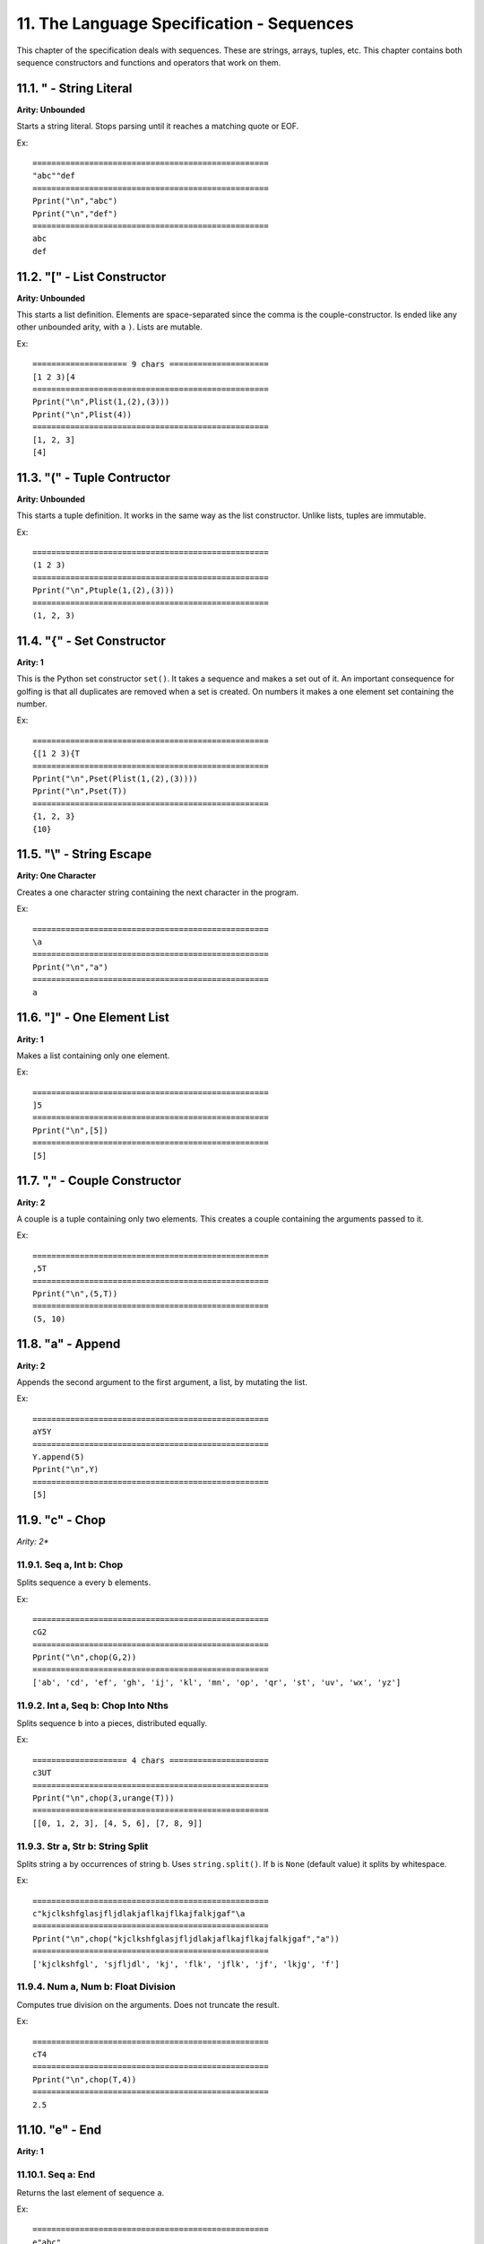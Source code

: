 11. The Language Specification - Sequences
*****************************************

This chapter of the specification deals with sequences. These are strings, arrays, tuples, etc. This chapter contains both sequence constructors and functions and operators that work on them.

11.1. " - String Literal
=======================

**Arity: Unbounded**

Starts a string literal. Stops parsing until it reaches a matching quote or EOF.

Ex::

	==================================================
	"abc""def
	==================================================
	Pprint("\n","abc")
	Pprint("\n","def")
	==================================================
	abc
	def

11.2. "[" - List Constructor
===========================

**Arity: Unbounded**

This starts a list definition. Elements are space-separated since the comma is the couple-constructor. Is ended like any other unbounded arity, with a ``)``. Lists are mutable.

Ex::

    ==================== 9 chars =====================
    [1 2 3)[4
    ==================================================
    Pprint("\n",Plist(1,(2),(3)))
    Pprint("\n",Plist(4))
    ==================================================
    [1, 2, 3]
    [4]

11.3. "(" - Tuple Contructor
===========================

**Arity: Unbounded**

This starts a tuple definition. It works in the same way as the list constructor. Unlike lists, tuples are immutable.

Ex::

	==================================================
	(1 2 3)
	==================================================
	Pprint("\n",Ptuple(1,(2),(3)))
	==================================================
	(1, 2, 3)

11.4. "{" - Set Constructor
==========================

**Arity: 1**

This is the Python set constructor ``set()``. It takes a sequence and makes a set out of it. An important consequence for golfing is that all duplicates are removed when a set is created. On numbers it makes a one element set containing the number.

Ex::

	==================================================
	{[1 2 3){T
	==================================================
	Pprint("\n",Pset(Plist(1,(2),(3))))
	Pprint("\n",Pset(T))
	==================================================
	{1, 2, 3}
	{10}

11.5. "\\" - String Escape
========================

**Arity: One Character**

Creates a one character string containing the next character in the program.

Ex::

	==================================================
	\a
	==================================================
	Pprint("\n","a")
	==================================================
	a

11.6. "]" - One Element List
===========================

**Arity: 1**

Makes a list containing only one element.

Ex::

	==================================================
	]5
	==================================================
	Pprint("\n",[5])
	==================================================
	[5]

11.7. "," - Couple Constructor
=============================

**Arity: 2**

A couple is a tuple containing only two elements. This creates a couple containing the arguments passed to it.

Ex::

	==================================================
	,5T
	==================================================
	Pprint("\n",(5,T))
	==================================================
	(5, 10)

11.8. "a" - Append
=================

**Arity: 2**

Appends the second argument to the first argument, a list, by mutating the list.

Ex::

	==================================================
	aY5Y
	==================================================
	Y.append(5)
	Pprint("\n",Y)
	==================================================
	[5]

11.9. "c" - Chop
===============

*Arity: 2**

11.9.1. Seq a, Int b: Chop
-------------------------

Splits sequence ``a`` every ``b`` elements.

Ex::

	==================================================
	cG2
	==================================================
	Pprint("\n",chop(G,2))
	==================================================
	['ab', 'cd', 'ef', 'gh', 'ij', 'kl', 'mn', 'op', 'qr', 'st', 'uv', 'wx', 'yz']

11.9.2. Int a, Seq b: Chop Into Nths
------------------------------------

Splits sequence ``b`` into ``a`` pieces, distributed equally.

Ex::

    ==================== 4 chars =====================
    c3UT
    ==================================================
    Pprint("\n",chop(3,urange(T)))
    ==================================================
    [[0, 1, 2, 3], [4, 5, 6], [7, 8, 9]]

11.9.3. Str a, Str b: String Split
---------------------------------

Splits string ``a`` by occurrences of string ``b``. Uses ``string.split()``. If ``b`` is ``None`` (default value) it splits by whitespace.

Ex::

	==================================================
	c"kjclkshfglasjfljdlakjaflkajflkajfalkjgaf"\a
	==================================================
	Pprint("\n",chop("kjclkshfglasjfljdlakjaflkajflkajfalkjgaf","a"))
	==================================================
	['kjclkshfgl', 'sjfljdl', 'kj', 'flk', 'jflk', 'jf', 'lkjg', 'f']

11.9.4. Num a, Num b: Float Division
-----------------------------------

Computes true division on the arguments. Does not truncate the result.

Ex::

	==================================================
	cT4
	==================================================
	Pprint("\n",chop(T,4))
	==================================================
	2.5

11.10. "e" - End
===============

**Arity: 1**

11.10.1. Seq a: End
------------------

Returns the last element of sequence ``a``.

Ex::

	==================================================
	e"abc"
	==================================================
	Pprint("\n",end("abc"))
	==================================================
	c

11.10.2. Num a: Modulus By Ten
-----------------------------

Returns ``a%10`` which is the remainder when ``a`` is divided by ``10``.

Ex::

	==================================================
	e25
	==================================================
	Pprint("\n",end(25))
	==================================================
	5

11.11. "h" - Head
================

**Arity: 1**

11.11.1. Seq a: Head
-------------------

Returns the first element of sequence ``a``.

Ex::

	==================================================
	h"abc"
	==================================================
	Pprint("\n",head("abc"))
	==================================================
	a

11.11.2. Num a: Increment
------------------------

Returns ``a+1``.

Ex::

	==================================================
	h5
	==================================================
	Pprint("\n",head(5))
	==================================================
	6

11.12. "j" - Join
================

**Arity: 2**

11.12.1. Str a, Seq b: Join
--------------------------

This works the same as the Python ``string.join()``. It takes sequence b and concatenates all of its elements, separated by string a. However, unlike Python's ``.join`` method, it coerces the elements of the sequence to strings instead of throwing an error.

Ex::

	==================================================
	jdUT
	==================================================
	Pprint("\n",join(d,urange(T)))
	==================================================
	0 1 2 3 4 5 6 7 8 9

11.12.2. Int a, Int b: Base Conversion
-------------------------------------

This takes the integer a, and converts it into base b. It however, outputs the result in a list of digits.

Ex::

	==================================================
	jT2
	==================================================
	Pprint("\n",join(T,2))
	==================================================
	[1, 0, 1, 0]

11.13. "l" - Length
==================

**Arity: 1**

11.13.1. Seq a: Length
---------------------

Returns the length of sequence a. Uses Python ``len()``.

Ex::

	==================================================
	lG
	==================================================
	Pprint("\n",Plen(G))
	==================================================
	26

11.13.2. Num a: Log Base 2
-------------------------

Calculates the logarithm in base two of a.

Ex::

	==================================================
	lT
	==================================================
	Pprint("\n",Plen(T))
	==================================================
	3.3219280948873626

11.14. "r" - Range
=================

**Arity: 2**

11.14.1. Int a, Int b: Range
---------------------------

Returns a list containing the integers over the range ``[a, b)``. Like Python, it is inclusive of ``a`` but not of ``b``

Ex::

	==================================================
	r5T
	==================================================
	Pprint("\n",Prange(5,T))
	==================================================
	[5, 6, 7, 8, 9]

If the first argument is larger than the second, it returns a list containing the range ``[a, b)``, in descending fashion. This is the same as Python's ``range(a, b, -1)``.

Ex::

    ==================== 3 chars =====================
    rT3
    ==================================================
    Pprint("\n",Prange(T,3))
    ==================================================
    [10, 9, 8, 7, 6, 5, 4]


11.14.2. Str a, Int b: String Processing
---------------------------------------

Pyth's Range function contains a lot of string processing functions. It processes the input string ``a`` in various ways depending on the option provided by integer ``b``.

11.14.2.1. Option 0: Lowercase
^^^^^^^^^^^^^^^^^^^^^^^^^^^^^


Returns the string with all letters lower-cased. Uses ``str.lower()`` from Python.

Ex::

	==================================================
	r"HEEElllloooooooBYE"Z
	==================================================
	Pprint("\n",Prange("HEEElllloooooooBYE",Z))
	==================================================
	heeellllooooooobye

11.14.2.2. Option 1: Uppercase
^^^^^^^^^^^^^^^^^^^^^^^^^^^^^

Returns the string with all letters upper-cased. Uses ``str.upper()`` from Python.

Ex::

	==================================================
	r"HEEElllloooooooBYE"1
	==================================================
	Pprint("\n",Prange("HEEElllloooooooBYE",1))
	==================================================
	HEEELLLLOOOOOOOBYE

11.14.2.3. Option 2: Swapcase
^^^^^^^^^^^^^^^^^^^^^^^^^^^^

Returns the string with all the cases switched (i.e. all upper-cased become lower-cased and vice versa). Uses ``str.swapcase()`` from Python.

Ex::

	==================================================
	r"HEEElllloooooooBYE"2
	==================================================
	Pprint("\n",Prange("HEEElllloooooooBYE",2))
	==================================================
	heeeLLLLOOOOOOObye

11.14.2.4. Option 3: Title Case
^^^^^^^^^^^^^^^^^^^^^^^^^^^^^^

Splits the string up by all occurrences of non-alphabetical characters and capitalizes the first letter of all tokens. Internally it is ``str.title()``.

Ex::

	==================================================
	r"the philosopher's stone"3
	==================================================
	Pprint("\n",Prange("the philosopher's stone",3))
	==================================================
	The Philosopher'S Stone

11.14.2.5. Option 4: Capitalize:
^^^^^^^^^^^^^^^^^^^^^^^^^^^^^^^

Returns the string so that the first letter of the string is capitalized and all others are lower-cased. Uses ``str.capitalize()``.

Ex::

	==================================================
	r"the Philosopher's stone"4
	==================================================
	Pprint("\n",Prange("the Philosopher's stone",4))
	==================================================
	The philosopher's stone

11.14.2.6. Option 5: Capwords
^^^^^^^^^^^^^^^^^^^^^^^^^^^^

This is almost the same as Option # 3 in that it tokenizes and capitalizes the first letter of each token in the string. However, it does not capitalize by all non-alphabetical but only by spaces. Uses the ``capwords()`` function from the ``string``` module.

Ex::

	==================================================
	r"the philosopher's stone"5
	==================================================
	Pprint("\n",Prange("the philosopher's stone",5))
	==================================================
	The Philosopher's Stone

11.14.2.7. Option 6: Strip
^^^^^^^^^^^^^^^^^^^^^^^^^

This removes all whitespace from the beginning and end of the string. Note that it leaves all whitespace in the middle of the string untouched. Uses ``str.strip()``.

Ex::

	==================================================
	+r"          the philosopher's stone       "5G
	==================================================
	Pprint("\n",plus(Prange("          the philosopher's stone       ",5),G))
	==================================================
	The Philosopher's Stoneabcdefghijklmnopqrstuvwxyz

11.14.2.8. Option 7: Evaluate Tokens
^^^^^^^^^^^^^^^^^^^^^^^^^^^^^^^^^^^

This tokenizes the string by whitespace, then evaluates each token into a Python object.

Ex::

	==================================================
	sr"1 2 3 4 5 6 7 8 9 10"7
	==================================================
	Pprint("\n",Psum(Prange("1 2 3 4 5 6 7 8 9 10",7)))
	==================================================
	55

11.15. "s" - Sum
===============

**Arity: 1**

11.15.1. Seq a: Sum
------------------

This sums the numbers in the sequence. The base case for an empty list is ``0``.

Ex::

	==================================================
	sUT
	==================================================
	Pprint("\n",Psum(urange(T)))
	==================================================
	45

11.15.2. Str a: Int
------------------

This converts string ``a`` into an integer. Uses Python's ``int()`` built-in.

Ex::

	==================================================
	s"123
	==================================================
	Pprint("\n",Psum("123"))
	==================================================
	123

11.16. "t" - Tail
================

**Arity: 1**

11.16.1. Seq a: Tail
-------------------

Returns all but the first element of the sequence. Equivalent to the slice ``a[1:]`` except that returns its input unchanged when given an empty sequence.

Ex::

	==================================================
	tG
	==================================================
	Pprint("\n",tail(G))
	==================================================
	bcdefghijklmnopqrstuvwxyz

11.16.2. Num a: Decrement
------------------------

Returns ``a-1``.

Ex::

	==================================================
	tT
	==================================================
	Pprint("\n",tail(T))
	==================================================
	9

11.17. "x" - Index
=================

**Arity: 2**

11.17.1. Seq a, Element b: Index Of
----------------------------------

Returns the position of the first occurrence of element b within sequence a. Returns ``-1`` if it is not found.

Ex::

	==================================================
	xG\f
	==================================================
	Pprint("\n",index(G,"f"))
	==================================================
	5

11.18.1. Int a, Int b: XOR
-------------------------

Computes the `bitwise XOR <http://en.wikipedia.org/wiki/Bitwise_operation#XOR>`_ of ``a`` and ``b``. Same as Python ``a^b``.

Ex::

	==================================================
	xT2
	==================================================
	Pprint("\n",index(T,2))
	==================================================
	8

11.18. "y" - Powerset
====================

**Arity: 1**

11.18.1. Seq a: Powerset
-----------------------

Returns the `powerset <http://en.wikipedia.org/wiki/Power_set>`_ of sequence a. The powerset is the set of all possible sets using the elements of sequence a. However, The result is returned as a list of lists, each list in sorted order.

Ex::

	==================================================
	yU3
	==================================================
	Pprint("\n",subsets(urange(3)))
	==================================================
	[[], [0], [1], [2], [0, 1], [0, 2], [1, 2], [0, 1, 2]]

11.18.2. Num a: Double
---------------------

Returns ``a*2``.

Ex::

	==================================================
	yT
	==================================================
	Pprint("\n",subsets(T))
	==================================================
	20

11.19. "S" - Sorted
==================

**Arity: 1**

Returns the input, except sorted. The same as python ``sorted()``.

Ex::

	==================================================
	S"asjdasljls"
	==================================================
	Pprint("\n",Psorted("asjdasljls"))
	==================================================
	aadjjllsss

11.20. "U" - Unary Range
=======================

**Arity: 1**

11.20.1. Int a: Unary Range
--------------------------

Returns all the integers in the range ``[0, a)``.It is the same as ``r`` with first parameter being ``0``.

Ex::

	==================================================
	UT
	==================================================
	Pprint("\n",urange(T))
	==================================================
	[0, 1, 2, 3, 4, 5, 6, 7, 8, 9]

11.20.2. Seq a: Len Unary Range
------------------------------

Does the same as normal unary range, except it uses ``len(a)`` as the parameter.

Ex::

	==================================================
	UG
	==================================================
	Pprint("\n",urange(G))
	==================================================
	[0, 1, 2, 3, 4, 5, 6, 7, 8, 9, 10, 11, 12, 13, 14, 15, 16, 17, 18, 19, 20, 21, 22, 23, 24, 25]

11.21. "X" - Update Mutable
==========================

**Arity: 3**

11.21.1. Mutable Seq a, Index b, Value c: Update Mutable
----------------------------------------------

This updates the mutable sequence (list or dict) by assigning the value at index b to value c. This is equivalent to the Python ``a[b]=c``. This both updates the mutable and returns the updated. 

Ex::

	==================================================
	XUT5Z
	==================================================
	Pprint("\n",assign_at(urange(T),5,Z))
	==================================================
	[0, 1, 2, 3, 4, 0, 6, 7, 8, 9]

11.21.2. Immutable Seq a, Index b, Value c: Replace Element
-----------------------------------------------------------

This works similarly to its effect on mutable sequences, except that a new sequence with the indexed element replaced is returned. This effect occurs in tuples and strings.

Ex::

    ==================== 5 chars =====================
    XG9\0
    ==================================================
    Pprint("\n",assign_at(G,9,"0"))
    ==================================================
    abcdefghi0klmnopqrstuvwxyz

11.21.3. Index a, Mutable b, Value c: Augmented Update Mutable
------------------------------------------------------------

This updates the mutable ``b`` by adding ``c`` to the element found at index ``a``.

Ex::

    ==================== 12 chars ====================
    J[1 2 3)X1J5
    ==================================================
    J=copy(Plist(1,(2),(3)))
    Pprint("\n",assign_at(1,J,5))
    ==================================================
    [1, 7, 3]


11.21.4. Seq a, Seq b, Seq c: Translate
---------------------------------------

This takes ``a``, looks up each of its elements in ``b``, and replaces them with the element at the same location in ``c``. If ``c`` is omitted, ``b`` is used in reverse instead.

Ex::

    ==================== 15 chars ====================
    X"Hello""el""tu
    ==================================================
    Pprint("\n",assign_at("Hello","el","tu"))
    ==================================================
    Htuuo
